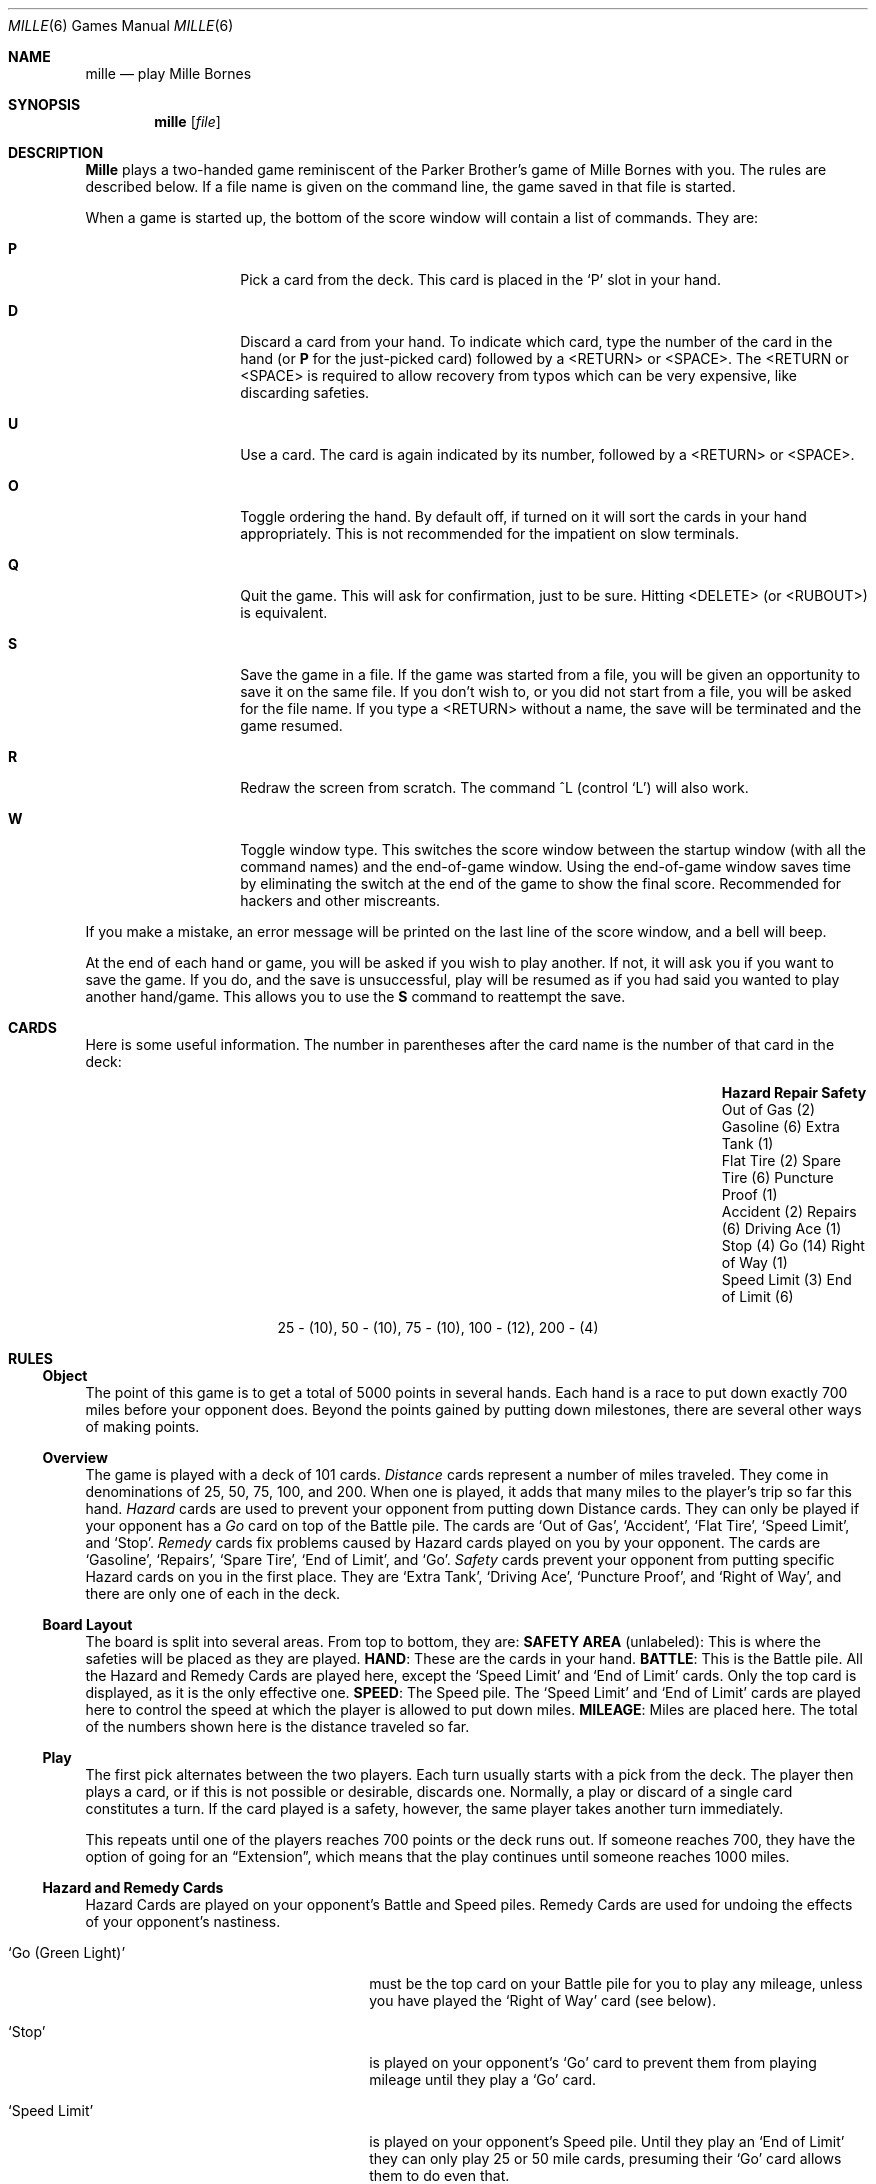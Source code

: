 .\" Copyright (c) 1983, 1993
.\"	The Regents of the University of California.  All rights reserved.
.\"
.\" Redistribution and use in source and binary forms, with or without
.\" modification, are permitted provided that the following conditions
.\" are met:
.\" 1. Redistributions of source code must retain the above copyright
.\"    notice, this list of conditions and the following disclaimer.
.\" 2. Redistributions in binary form must reproduce the above copyright
.\"    notice, this list of conditions and the following disclaimer in the
.\"    documentation and/or other materials provided with the distribution.
.\" 3. Neither the name of the University nor the names of its contributors
.\"    may be used to endorse or promote products derived from this software
.\"    without specific prior written permission.
.\"
.\" THIS SOFTWARE IS PROVIDED BY THE REGENTS AND CONTRIBUTORS ``AS IS'' AND
.\" ANY EXPRESS OR IMPLIED WARRANTIES, INCLUDING, BUT NOT LIMITED TO, THE
.\" IMPLIED WARRANTIES OF MERCHANTABILITY AND FITNESS FOR A PARTICULAR PURPOSE
.\" ARE DISCLAIMED.  IN NO EVENT SHALL THE REGENTS OR CONTRIBUTORS BE LIABLE
.\" FOR ANY DIRECT, INDIRECT, INCIDENTAL, SPECIAL, EXEMPLARY, OR CONSEQUENTIAL
.\" DAMAGES (INCLUDING, BUT NOT LIMITED TO, PROCUREMENT OF SUBSTITUTE GOODS
.\" OR SERVICES; LOSS OF USE, DATA, OR PROFITS; OR BUSINESS INTERRUPTION)
.\" HOWEVER CAUSED AND ON ANY THEORY OF LIABILITY, WHETHER IN CONTRACT, STRICT
.\" LIABILITY, OR TORT (INCLUDING NEGLIGENCE OR OTHERWISE) ARISING IN ANY WAY
.\" OUT OF THE USE OF THIS SOFTWARE, EVEN IF ADVISED OF THE POSSIBILITY OF
.\" SUCH DAMAGE.
.\"
.\"	@(#)mille.6	8.2 (Berkeley) 12/30/93
.\" $FreeBSD: src/games/mille/mille.6,v 1.4.2.1 2001/07/22 11:01:22 dd Exp $
.\" $DragonFly: src/games/mille/mille.6,v 1.5 2008/05/02 02:05:03 swildner Exp $
.\"
.Dd December 30, 1993
.Dt MILLE 6
.Os
.Sh NAME
.Nm mille
.Nd play Mille Bornes
.Sh SYNOPSIS
.Nm
.Op Ar file
.Sh DESCRIPTION
.Nm Mille
plays a two-handed game reminiscent of
the Parker Brother's game of Mille Bornes with you.
The rules are described below.
If a file name is given on the command line,
the game saved in that file is started.
.Pp
When a game is started up,
the bottom of the score window will contain a list of commands.
They are:
.Bl -tag -width "xxxxxx" -offset indent
.It Ic P
Pick a card from the deck.
This card is placed in the `P' slot in your hand.
.It Ic D
Discard a card from your hand.
To indicate which card, type the number of the card in the hand (or
.Ic P
for the just-picked card) followed by a <RETURN> or <SPACE>.
The <RETURN or <SPACE> is required to allow recovery from typos
which can be very expensive, like discarding safeties.
.It Ic U
Use a card.
The card is again indicated by its number, followed by a <RETURN> or <SPACE>.
.It Ic O
Toggle ordering the hand.
By default off, if turned on it will sort the cards in your hand appropriately.
This is not recommended for the impatient on slow terminals.
.It Ic Q
Quit the game.
This will ask for confirmation, just to be sure.
Hitting <DELETE> (or <RUBOUT>) is equivalent.
.It Ic S
Save the game in a file.
If the game was started from a file,
you will be given an opportunity to save it on the same file.
If you don't wish to, or you did not start from a file,
you will be asked for the file name.
If you type a <RETURN> without a name,
the save will be terminated and the game resumed.
.It Ic R
Redraw the screen from scratch.
The command ^L (control `L') will also work.
.It Ic W
Toggle window type.
This switches the score window between the startup window
(with all the command names) and the end-of-game window.
Using the end-of-game window
saves time by eliminating the switch at the end of the game
to show the final score.
Recommended for hackers and other miscreants.
.El
.Pp
If you make a mistake, an error message will be printed
on the last line of the score window, and a bell will beep.
.Pp
At the end of each hand or game,
you will be asked if you wish to play another.
If not, it will ask you if you want to save the game.
If you do, and the save is unsuccessful,
play will be resumed as if you had said you wanted to play another hand/game.
This allows you to use the
.Ic S
command to reattempt the save.
.Sh CARDS
Here is some useful information.
The number in parentheses after the card name
is the number of that card in the deck:
.Bl -column "Speed Limit (3)" "Speed Limit (3)" "End of Limit (6)"
.It Sy Hazard Ta Sy Repair Ta Sy Safety
.It Out of Gas (2) Ta Gasoline (6) Ta Extra Tank (1)
.It Flat Tire (2) Ta Spare Tire (6) Ta Puncture Proof (1)
.It Accident (2) Ta Repairs (6) Ta Driving Ace (1)
.It Stop (4) Ta Go (14) Ta Right of Way (1)
.It Speed Limit (3) Ta End of Limit (6)
.El
.Bd -centered
25 \- (10), 50 \- (10), 75 \- (10), 100 \- (12), 200 \- (4)
.Ed
.Sh RULES
.Ss Object
The point of this game is to get a total of 5000 points in several hands.
Each hand is a race to put down exactly 700 miles before your opponent does.
Beyond the points gained by putting down milestones,
there are several other ways of making points.
.Ss Overview
The game is played with a deck of 101 cards.
.Em Distance
cards represent a number of miles traveled.
They come in denominations of 25, 50, 75, 100, and 200.
When one is played,
it adds that many miles to the player's trip so far this hand.
.Em Hazard
cards are used to prevent your opponent from putting down Distance cards.
They can only be played if your opponent has a
.Em Go
card on top of the Battle pile.
The cards are
.Sq Out of Gas ,
.Sq Accident ,
.Sq Flat Tire ,
.Sq Speed Limit ,
and
.Sq Stop .
.Em Remedy
cards fix problems caused by Hazard cards played on you by your opponent.
The cards are
.Sq Gasoline ,
.Sq Repairs ,
.Sq Spare Tire ,
.Sq End of Limit ,
and
.Sq Go .
.Em Safety
cards prevent your opponent from putting specific Hazard cards on you
in the first place.
They are
.Sq Extra Tank ,
.Sq Driving Ace ,
.Sq Puncture Proof ,
and
.Sq Right of Way ,
and there are only one of each in the deck.
.Ss Board Layout
The board is split into several areas.
From top to bottom, they are:
.Sy SAFETY AREA
(unlabeled): This is where the safeties will be placed as they are played.
.Sy HAND :
These are the cards in your hand.
.Sy BATTLE :
This is the Battle pile.
All the Hazard and Remedy Cards are played here, except the
.Sq Speed Limit
and
.Sq End of Limit
cards.  Only the top card is displayed, as it is the only effective one.
.Sy SPEED :
The Speed pile.  The
.Sq Speed Limit
and
.Sq End of Limit
cards are played here
to control the speed at which the player is allowed to put down miles.
.Sy MILEAGE :
Miles are placed here.
The total of the numbers shown here is the distance traveled so far.
.Ss Play
The first pick alternates between the two players.
Each turn usually starts with a pick from the deck.
The player then plays a card, or if this is not possible or desirable,
discards one.
Normally, a play or discard of a single card constitutes a turn.
If the card played is a safety, however,
the same player takes another turn immediately.
.Pp
This repeats until one of the players reaches 700 points or the deck runs out.
If someone reaches 700, they have the option of going for an
.Dq Extension ,
which means that the play continues until someone reaches 1000 miles.
.Ss Hazard and Remedy Cards
Hazard Cards are played on your opponent's Battle and Speed piles.
Remedy Cards are used for undoing the effects of your opponent's nastiness.
.Bl -tag -width ".Sq Go (Green Light)" -offset indent
.It Sq Go (Green Light)
must be the top card on your Battle pile for you to play any mileage,
unless you have played the
.Sq Right of Way
card (see below).
.It Sq Stop
is played on your opponent's
.Sq Go
card to prevent them from playing mileage until they play a
.Sq Go
card.
.It Sq Speed Limit
is played on your opponent's Speed pile.
Until they play an
.Sq End of Limit
they can only play 25 or 50 mile cards, presuming their
.Sq Go
card allows them to do even that.
.It Sq End of Limit
is played on your Speed pile to nullify a
.Sq Speed Limit
played by your opponent.
.It Sq Out of Gas
is played on your opponent's
.Sq Go
card.
They must then play a
.Sq Gasoline
card, and then a
.Sq Go
card before they can play any more mileage.
.It Sq Flat Tire
is played on your opponent's
.Sq Go
card.
They must then play a
.Sq Spare Tire
card, and then a
.Sq Go
card before they can play any more mileage.
.It Sq Accident
is played on your opponent's
.Sq Go
card.
They must then play a
.Sq Repairs
card, and then a
.Sq Go
card before they can play any more mileage.
.El
.Ss Safety Cards
Safety cards prevent your opponent
from playing the corresponding Hazard cards on you for the rest of the hand.
It cancels an attack in progress, and
.Em always entitles the player to an extra turn .
.Bl -tag -width ".Sq Puncture Proof" -offset indent
.It Sq Right of Way
prevents your opponent from playing both
.Sq Stop
and
.Sq Speed Limit
cards on you.
It also acts as a permanent
.Sq Go
card for the rest of the hand, so you can play mileage
as long as there is not a Hazard card on top of your Battle pile.
In this case only, your opponent can play Hazard cards directly on a
Remedy card other than a Go card.
.It Sq Extra Tank
When played, your opponent cannot play an
.Sq Out of Gas
on your Battle Pile.
.It Sq Puncture Proof
When played, your opponent cannot play a
.Sq Flat Tire
on your Battle Pile.
.It Sq Driving Ace
When played, your opponent cannot play an
.Sq Accident
on your Battle Pile.
.El
.Ss Distance Cards
Distance cards are played when you have a
.Sq Go
card on your Battle pile,
or a Right of Way in your Safety area and are not stopped by a Hazard Card.
They can be played in any combination that totals exactly 700 miles,
except that
.Em you cannot play more than two 200 mile cards in one hand .
A hand ends whenever one player gets exactly 700 miles or the deck runs out.
In that case, play continues until neither someone reaches 700,
or neither player can use any cards in their hand.
If the trip is completed after the deck runs out, this is called
.Dq Delayed Action .
.Ss Coup Fourr\['e]
This is a French fencing term for a counter-thrust move as part of a parry
to an opponent's attack.
In current French colloquial language it means a sneaky, underhanded blow.
In Mille Bornes, it is used as follows:
If an opponent plays a Hazard card,
and you have the corresponding Safety in your hand,
you play it immediately, even
.Em before
you draw.
This immediately removes the Hazard card from your Battle pile,
and protects you from that card for the rest of the game.  This
gives you more points (see
.Sx Scoring
below).
.Ss Scoring :
Scores are totaled at the end of each hand,
whether or not anyone completed the trip.
The terms used in the Score window have the following meanings:
.Bl -tag -width ".Sy Milestones Played" -offset indent
.It Sy Milestones Played
Each player scores as many miles as they played before the trip ended.
.It Sy Each Safety
100 points for each safety in the Safety area.
.It Sy All 4 Safeties
300 points if all four safeties are played.
.It Sy Each Coup Fourr\['e]
300 points for each Coup Fourr\['e] accomplished.
.El
.Pp
The following bonus scores can apply only to the winning player.
.Bl -tag -width ".Sy Trip Completed" -offset indent
.It Sy Trip Completed
400 points bonus for completing the trip to 700 or 1000.
.It Sy Safe Trip
300 points bonus for completing the trip without using any 200 mile cards.
.It Sy Delayed Action
300 points bonus for finishing after the deck was exhausted.
.It Sy Extension
200 points bonus for completing a 1000 mile trip.
.It Sy Shut-Out
500 points bonus for completing the trip
before your opponent played any mileage cards.
.El
.Pp
Running totals are also kept for the current score for each player
for the hand
.Sy ( Hand Total ) ,
the game
.Sy ( Overall Total ) ,
and number of games won
.Sy ( Games ) .
.Sh SEE ALSO
.Xr curses 3
.Rs
.%T "Screen Updating and Cursor Movement Optimization: A Library Package"
.%A Ken Arnold
.Re
.Sh AUTHORS
Ken Arnold
.Pp
The game itself is a product of Parker Brothers, Inc.
